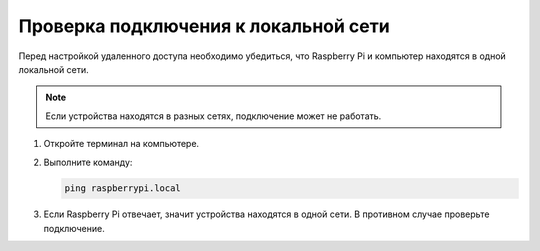Проверка подключения к локальной сети
======================================

Перед настройкой удаленного доступа необходимо убедиться, что Raspberry Pi и компьютер находятся в одной локальной сети.

.. note::
   Если устройства находятся в разных сетях, подключение может не работать.

1. Откройте терминал на компьютере.
2. Выполните команду:

   .. code-block:: bash

      ping raspberrypi.local

3. Если Raspberry Pi отвечает, значит устройства находятся в одной сети.
   В противном случае проверьте подключение.

.. image:: https://raw.githubusercontent.com/diaskabdualiev/RaspberryPi-Kit/main/vnc_ssh_ftp/ping.png
   :alt: Проверка сети
   :align: center
